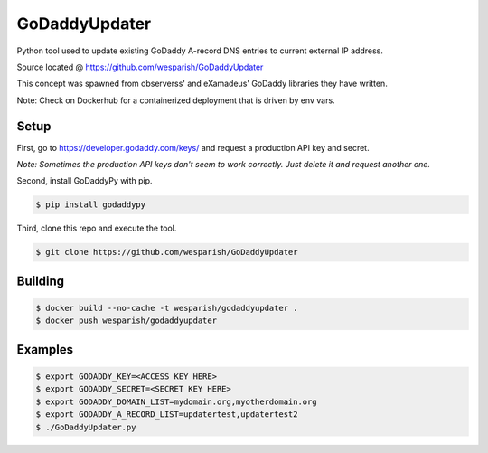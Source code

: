 GoDaddyUpdater
==============
Python tool used to update existing GoDaddy A-record DNS entries to current external IP address.

Source located @ https://github.com/wesparish/GoDaddyUpdater

This concept was spawned from observerss' and eXamadeus' GoDaddy libraries they have written.

Note: Check on Dockerhub for a containerized deployment that is driven by env vars.

Setup
--------

First, go to https://developer.godaddy.com/keys/ and request a production API key and secret.

*Note: Sometimes the production API keys don't seem to work correctly.  Just delete it and request another one.*

Second, install GoDaddyPy with pip.

.. code-block:: bash

    $ pip install godaddypy
..

Third, clone this repo and execute the tool.

.. code-block:: bash

    $ git clone https://github.com/wesparish/GoDaddyUpdater
..

Building
--------
.. code-block:: bash

  $ docker build --no-cache -t wesparish/godaddyupdater .
  $ docker push wesparish/godaddyupdater
..

Examples
--------

.. code-block:: bash

    $ export GODADDY_KEY=<ACCESS KEY HERE>
    $ export GODADDY_SECRET=<SECRET KEY HERE>
    $ export GODADDY_DOMAIN_LIST=mydomain.org,myotherdomain.org
    $ export GODADDY_A_RECORD_LIST=updatertest,updatertest2
    $ ./GoDaddyUpdater.py
..
